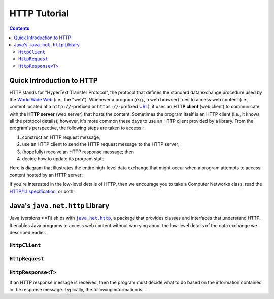 HTTP Tutorial
=============

.. contents::

Quick Introduction to HTTP
**************************

.. |WWW| replace:: World Wide Web
.. _WWW: https://en.wikipedia.org/wiki/World_Wide_Web

.. |URL| replace:: URL
.. _URL: https://en.wikipedia.org/wiki/URL

.. |web_server| replace:: web server

HTTP stands for "HyperText Transfer Protocol", the protocol that defines
the standard data exchange procedure used by the |WWW|_ (i.e., the "web").
Whenever a program (e.g., a web browser) tries to access web content (i.e.,
content located at a ``http://``-prefixed or ``https://``-prefixed |URL|_), it
uses an **HTTP client** (web client) to communicate with the **HTTP server**
(web server) that hosts the content. Sometimes the program itself is an
HTTP client (i.e., it knows all the protocol details); however, it's more common
these days to use an HTTP client provided by a library. From the program's
perspective, the following steps are taken to access :

1. construct an HTTP request message;
2. use an HTTP client to send the HTTP request message to the HTTP server;
3. (hopefully) receive an HTTP response message; then
4. decide how to update its program state.

Here is diagram that illustrates the entire high-level data exchange
that might occur when a program attempts to access content hosted
by an HTTP server:

.. image:: img/http.png

.. |http_spec| replace:: HTTP/1.1 specification
.. _http_spec: https://httpwg.org/specs/rfc7231.html

If you're interested in the low-level details of HTTP, then we
encourage you to take a Computer Networks class, read the
|http_spec|_, or both!


Java's ``java.net.http`` Library
********************************

.. |java_net_http| replace:: ``java.net.http``
.. _java_net_http: https://docs.oracle.com/en/java/javase/17/docs/api/java.net.http/java/net/http/package-summary.html

Java (versions >=11) ships with |java_net_http|_, a package that provides
classes and interfaces that understand HTTP. It enables Java programs to
access web content without worrying about the low-level details of the
data exchange we described earlier.

``HttpClient``
++++++++++++++


``HttpRequest``
++++++++++++++

``HttpResponse<T>``
+++++++++++++++++++

If an HTTP response message is received, then the program must decide what to
do based on the information contained in the response message. Typically,
the following information is: ...
